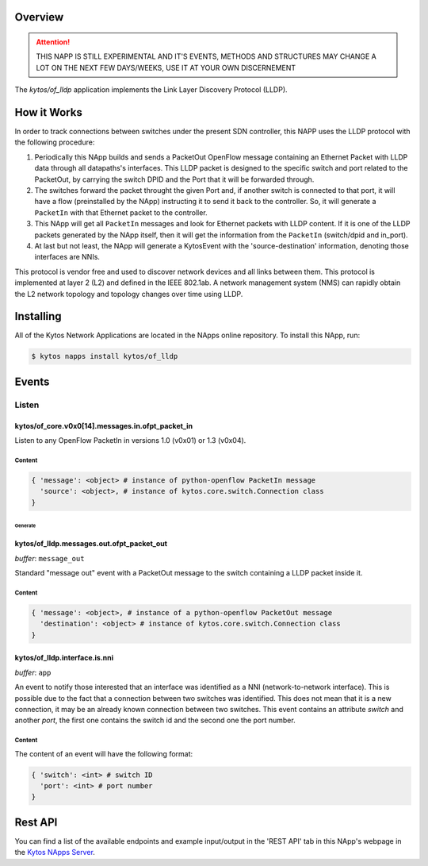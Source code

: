 ########
Overview
########

.. attention::

    THIS NAPP IS STILL EXPERIMENTAL AND IT'S EVENTS, METHODS AND STRUCTURES MAY
    CHANGE A LOT ON THE NEXT FEW DAYS/WEEKS, USE IT AT YOUR OWN DISCERNEMENT

The *kytos/of_lldp* application implements the Link Layer Discovery Protocol (LLDP).

############
How it Works
############

In order to track connections between switches under the present SDN
controller, this NAPP uses the LLDP protocol with the following procedure:

1. Periodically this NApp builds and sends a PacketOut OpenFlow message
   containing an Ethernet Packet with LLDP data through all datapaths's interfaces.
   This LLDP packet is designed to the specific switch and port related to the
   PacketOut, by carrying the switch DPID and the Port that it will be forwarded
   through.

2. The switches forward the packet throught the given Port and, if another
   switch is connected to that port, it will have a flow (preinstalled by the
   NApp) instructing it to send it back to the controller. So, it will generate
   a ``PacketIn`` with that Ethernet packet to the controller.

3. This NApp will get all ``PacketIn`` messages and look for Ethernet packets
   with LLDP content. If it is one of the LLDP packets generated by the NApp
   itself, then it will get the information from the ``PacketIn`` (switch/dpid
   and in_port).

4. At last but not least, the NApp will generate a KytosEvent with the
   'source-destination' information, denoting those interfaces are NNIs.

This protocol is vendor free and used to discover network devices and all links
between them. This protocol is implemented at layer 2 (L2) and defined in the
IEEE 802.1ab. A network management system (NMS) can rapidly obtain the L2
network topology and topology changes over time using LLDP.

##########
Installing
##########

All of the Kytos Network Applications are located in the NApps online
repository. To install this NApp, run:

.. code:: shell

   $ kytos napps install kytos/of_lldp

######
Events
######

Listen
******

kytos/of_core.v0x0[14].messages.in.ofpt_packet_in
=================================================
Listen to any OpenFlow PacketIn in versions 1.0 (v0x01) or 1.3 (v0x04).

Content
-------

.. code-block:: python3

    { 'message': <object> # instance of python-openflow PacketIn message
      'source': <object>, # instance of kytos.core.switch.Connection class
    }

********
Generate
********

kytos/of_lldp.messages.out.ofpt_packet_out
==========================================

*buffer*: ``message_out``

Standard "message out" event with a PacketOut message to the switch containing
a LLDP packet inside it.

Content
-------

.. code-block:: python3

    { 'message': <object>, # instance of a python-openflow PacketOut message
      'destination': <object> # instance of kytos.core.switch.Connection class
    }

kytos/of_lldp.interface.is.nni
==============================

*buffer*: ``app``

An event to notify those interested that an interface was identified as a NNI
(network-to-network interface). This is possible due to the fact that
a connection between two switches was identified. This does not mean that it is
a new connection, it may be an already known connection between two switches.
This event contains an attribute `switch` and another `port`, the first one
contains the switch id and the second one the port number.

Content
-------
The content of an event will have the following format:

.. code-block:: python3

    { 'switch': <int> # switch ID
      'port': <int> # port number
    }

########
Rest API
########

You can find a list of the available endpoints and example input/output in the
'REST API' tab in this NApp's webpage in the `Kytos NApps Server
<https://napps.kytos.io/kytos/of_lldp>`_.
